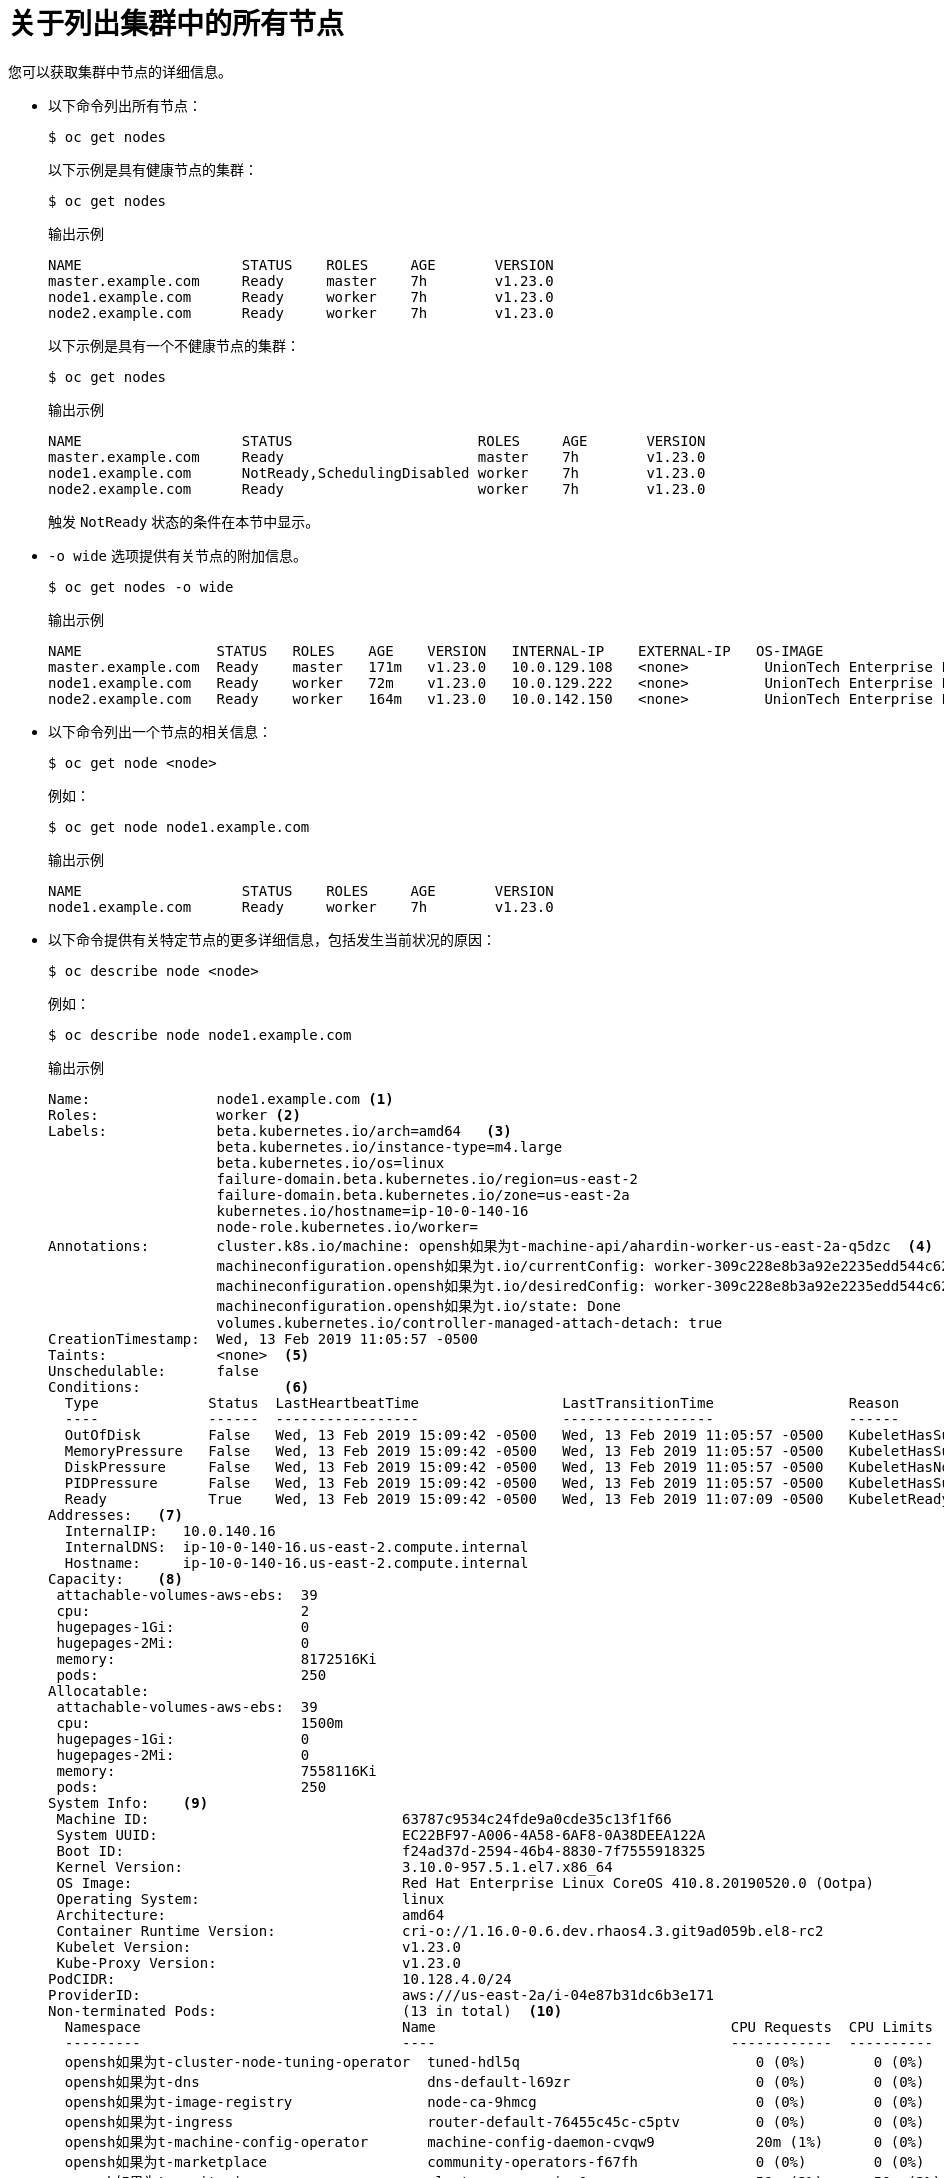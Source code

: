 // Module included in the following assemblies:
//
// * nodes/nodes-nodes-viewing.adoc

:_content-type: CONCEPT
[id="nodes-nodes-viewing-listing_{context}"]
= 关于列出集群中的所有节点

您可以获取集群中节点的详细信息。

* 以下命令列出所有节点：
+
[source,terminal]
----
$ oc get nodes
----
+
以下示例是具有健康节点的集群：
+
[source,terminal]
----
$ oc get nodes
----
+
.输出示例
[source,terminal]
----
NAME                   STATUS    ROLES     AGE       VERSION
master.example.com     Ready     master    7h        v1.23.0
node1.example.com      Ready     worker    7h        v1.23.0
node2.example.com      Ready     worker    7h        v1.23.0
----
+
以下示例是具有一个不健康节点的集群：
+
[source,terminal]
----
$ oc get nodes
----
+
.输出示例
[source,terminal]
----
NAME                   STATUS                      ROLES     AGE       VERSION
master.example.com     Ready                       master    7h        v1.23.0
node1.example.com      NotReady,SchedulingDisabled worker    7h        v1.23.0
node2.example.com      Ready                       worker    7h        v1.23.0
----
+
触发 `NotReady` 状态的条件在本节中显示。

* `-o wide` 选项提供有关节点的附加信息。
+
[source,terminal]
----
$ oc get nodes -o wide
----
+
.输出示例
[source,terminal]
----
NAME                STATUS   ROLES    AGE    VERSION   INTERNAL-IP    EXTERNAL-IP   OS-IMAGE                                                       KERNEL-VERSION                 CONTAINER-RUNTIME
master.example.com  Ready    master   171m   v1.23.0   10.0.129.108   <none>         UnionTech Enterprise Linux CoreOS 48.83.202103210901-0 (Ootpa)   4.18.0-240.15.1.el8_3.x86_64   cri-o://1.23.0-30.rhaos4.10.gitf2f339d.el8-dev
node1.example.com   Ready    worker   72m    v1.23.0   10.0.129.222   <none>         UnionTech Enterprise Linux CoreOS 48.83.202103210901-0 (Ootpa)   4.18.0-240.15.1.el8_3.x86_64   cri-o://1.23.0-30.rhaos4.10.gitf2f339d.el8-dev
node2.example.com   Ready    worker   164m   v1.23.0   10.0.142.150   <none>         UnionTech Enterprise Linux CoreOS 48.83.202103210901-0 (Ootpa)   4.18.0-240.15.1.el8_3.x86_64   cri-o://1.23.0-30.rhaos4.10.gitf2f339d.el8-dev
----

* 以下命令列出一个节点的相关信息：
+
[source,terminal]
----
$ oc get node <node>
----
+
例如：
+
[source,terminal]
----
$ oc get node node1.example.com
----
+
.输出示例
[source,terminal]
----
NAME                   STATUS    ROLES     AGE       VERSION
node1.example.com      Ready     worker    7h        v1.23.0
----

* 以下命令提供有关特定节点的更多详细信息，包括发生当前状况的原因：
+
[source,terminal]
----
$ oc describe node <node>
----
+
例如：
+
[source,terminal]
----
$ oc describe node node1.example.com
----
+
.输出示例
[source,text]
----
Name:               node1.example.com <1>
Roles:              worker <2>
Labels:             beta.kubernetes.io/arch=amd64   <3>
                    beta.kubernetes.io/instance-type=m4.large
                    beta.kubernetes.io/os=linux
                    failure-domain.beta.kubernetes.io/region=us-east-2
                    failure-domain.beta.kubernetes.io/zone=us-east-2a
                    kubernetes.io/hostname=ip-10-0-140-16
                    node-role.kubernetes.io/worker=
Annotations:        cluster.k8s.io/machine: opensh如果为t-machine-api/ahardin-worker-us-east-2a-q5dzc  <4>
                    machineconfiguration.opensh如果为t.io/currentConfig: worker-309c228e8b3a92e2235edd544c62fea8
                    machineconfiguration.opensh如果为t.io/desiredConfig: worker-309c228e8b3a92e2235edd544c62fea8
                    machineconfiguration.opensh如果为t.io/state: Done
                    volumes.kubernetes.io/controller-managed-attach-detach: true
CreationTimestamp:  Wed, 13 Feb 2019 11:05:57 -0500
Taints:             <none>  <5>
Unschedulable:      false
Conditions:                 <6>
  Type             Status  LastHeartbeatTime                 LastTransitionTime                Reason                       Message
  ----             ------  -----------------                 ------------------                ------                       -------
  OutOfDisk        False   Wed, 13 Feb 2019 15:09:42 -0500   Wed, 13 Feb 2019 11:05:57 -0500   KubeletHasSufficientDisk     kubelet has sufficient disk space available
  MemoryPressure   False   Wed, 13 Feb 2019 15:09:42 -0500   Wed, 13 Feb 2019 11:05:57 -0500   KubeletHasSufficientMemory   kubelet has sufficient memory available
  DiskPressure     False   Wed, 13 Feb 2019 15:09:42 -0500   Wed, 13 Feb 2019 11:05:57 -0500   KubeletHasNoDiskPressure     kubelet has no disk pressure
  PIDPressure      False   Wed, 13 Feb 2019 15:09:42 -0500   Wed, 13 Feb 2019 11:05:57 -0500   KubeletHasSufficientPID      kubelet has sufficient PID available
  Ready            True    Wed, 13 Feb 2019 15:09:42 -0500   Wed, 13 Feb 2019 11:07:09 -0500   KubeletReady                 kubelet is posting ready status
Addresses:   <7>
  InternalIP:   10.0.140.16
  InternalDNS:  ip-10-0-140-16.us-east-2.compute.internal
  Hostname:     ip-10-0-140-16.us-east-2.compute.internal
Capacity:    <8>
 attachable-volumes-aws-ebs:  39
 cpu:                         2
 hugepages-1Gi:               0
 hugepages-2Mi:               0
 memory:                      8172516Ki
 pods:                        250
Allocatable:
 attachable-volumes-aws-ebs:  39
 cpu:                         1500m
 hugepages-1Gi:               0
 hugepages-2Mi:               0
 memory:                      7558116Ki
 pods:                        250
System Info:    <9>
 Machine ID:                              63787c9534c24fde9a0cde35c13f1f66
 System UUID:                             EC22BF97-A006-4A58-6AF8-0A38DEEA122A
 Boot ID:                                 f24ad37d-2594-46b4-8830-7f7555918325
 Kernel Version:                          3.10.0-957.5.1.el7.x86_64
 OS Image:                                Red Hat Enterprise Linux CoreOS 410.8.20190520.0 (Ootpa)
 Operating System:                        linux
 Architecture:                            amd64
 Container Runtime Version:               cri-o://1.16.0-0.6.dev.rhaos4.3.git9ad059b.el8-rc2
 Kubelet Version:                         v1.23.0
 Kube-Proxy Version:                      v1.23.0
PodCIDR:                                  10.128.4.0/24
ProviderID:                               aws:///us-east-2a/i-04e87b31dc6b3e171
Non-terminated Pods:                      (13 in total)  <10>
  Namespace                               Name                                   CPU Requests  CPU Limits  Memory Requests  Memory Limits
  ---------                               ----                                   ------------  ----------  ---------------  -------------
  opensh如果为t-cluster-node-tuning-operator  tuned-hdl5q                            0 (0%)        0 (0%)      0 (0%)           0 (0%)
  opensh如果为t-dns                           dns-default-l69zr                      0 (0%)        0 (0%)      0 (0%)           0 (0%)
  opensh如果为t-image-registry                node-ca-9hmcg                          0 (0%)        0 (0%)      0 (0%)           0 (0%)
  opensh如果为t-ingress                       router-default-76455c45c-c5ptv         0 (0%)        0 (0%)      0 (0%)           0 (0%)
  opensh如果为t-machine-config-operator       machine-config-daemon-cvqw9            20m (1%)      0 (0%)      50Mi (0%)        0 (0%)
  opensh如果为t-marketplace                   community-operators-f67fh              0 (0%)        0 (0%)      0 (0%)           0 (0%)
  opensh如果为t-monitoring                    alertmanager-main-0                    50m (3%)      50m (3%)    210Mi (2%)       10Mi (0%)
  opensh如果为t-monitoring                    grafana-78765ddcc7-hnjmm               100m (6%)     200m (13%)  100Mi (1%)       200Mi (2%)
  opensh如果为t-monitoring                    node-exporter-l7q8d                    10m (0%)      20m (1%)    20Mi (0%)        40Mi (0%)
  opensh如果为t-monitoring                    prometheus-adapter-75d769c874-hvb85    0 (0%)        0 (0%)      0 (0%)           0 (0%)
  opensh如果为t-multus                        multus-kw8w5                           0 (0%)        0 (0%)      0 (0%)           0 (0%)
  opensh如果为t-sdn                           ovs-t4dsn                              100m (6%)     0 (0%)      300Mi (4%)       0 (0%)
  opensh如果为t-sdn                           sdn-g79hg                              100m (6%)     0 (0%)      200Mi (2%)       0 (0%)
Allocated resources:
  (Total limits may be over 100 percent, i.e., overcommitted.)
  Resource                    Requests     Limits
  --------                    --------     ------
  cpu                         380m (25%)   270m (18%)
  memory                      880Mi (11%)  250Mi (3%)
  attachable-volumes-aws-ebs  0            0
Events:     <11>
  Type     Reason                   Age                From                      Message
  ----     ------                   ----               ----                      -------
  Normal   NodeHasSufficientPID     6d (x5 over 6d)    kubelet, m01.example.com  Node m01.example.com status is now: NodeHasSufficientPID
  Normal   NodeAllocatableEnforced  6d                 kubelet, m01.example.com  Updated Node Allocatable limit across pods
  Normal   NodeHasSufficientMemory  6d (x6 over 6d)    kubelet, m01.example.com  Node m01.example.com status is now: NodeHasSufficientMemory
  Normal   NodeHasNoDiskPressure    6d (x6 over 6d)    kubelet, m01.example.com  Node m01.example.com status is now: NodeHasNoDiskPressure
  Normal   NodeHasSufficientDisk    6d (x6 over 6d)    kubelet, m01.example.com  Node m01.example.com status is now: NodeHasSufficientDisk
  Normal   NodeHasSufficientPID     6d                 kubelet, m01.example.com  Node m01.example.com status is now: NodeHasSufficientPID
  Normal   Starting                 6d                 kubelet, m01.example.com  Starting kubelet.
 ...
----
<1> 节点的名称。
<2> 节点的角色，可以是 `master` 或 `worker`。
<3> 应用到节点的标签。
<4> 应用到节点的注解。
<5> 应用到节点的污点。
<6> 节点条件和状态。 `conditions` 小节列出了 `Ready`, `PIDPressure`, `PIDPressure`, `MemoryPressure`, `DiskPressure` 和 `OutOfDisk` 状态。本节稍后将描述这些条件。
<7> 节点的 IP 地址和主机名。
<8> pod 资源和可分配的资源。
<9> 节点主机的相关信息。
<10> 节点上的 pod。
<11> 节点报告的事件。

在显示的节点信息中，本节显示的命令输出中会出现以下节点状况：

[discrete]
[id="machine-health-checks-resource-conditions"]
.节点状况
[cols="3a,8a",options="header"]
|===

|条件 |描述

|`Ready`
|`true`，节点处于健康状态，并可以接受 pod。如果为 false，则节点处于不健康的状态，不接受 pod。如果为 unknown，代表节点控制器在 node-monitor-grace-period 时间内（默认为 40 秒）还没有收到来自节点的心跳信号。

|`DiskPressure`
|如果为 `true`, the disk capacity is low.

|`MemoryPressure`
|如果为 `true`，代表磁盘容量较低。

|`PIDPressure`
|如果为 `true` ，代表节点内存较低。

|`OutOfDisk`
|如果为 `true` ，代表节点上的可用空间不足，无法添加新 pod。

|`NetworkUnavailable`
| 如果为 `true`，代表节点的网络不会被正确配置。

|`NotReady`
|如果为 `true` ，代表一个底层组件（如容器运行时或网络）遇到了问题或尚未配置。

|`SchedulingDisabled`
|无法通过调度将 Pod 放置到节点上。

|===
